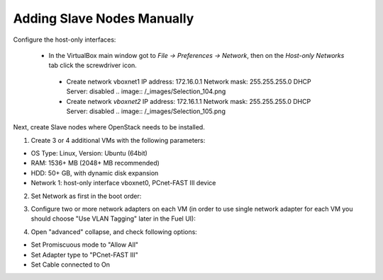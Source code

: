 Adding Slave Nodes Manually
---------------------------

Configure the host-only interfaces:

 * In the VirtualBox main window got to *File -> Preferences -> Network*,
   then on the *Host-only Networks* tab click the screwdriver icon.

  * Create network vboxnet1
    IP address: 172.16.0.1
    Network mask: 255.255.255.0
    DHCP Server: disabled
    .. image:: /_images/Selection_104.png

  * Сreate network *vboxnet2*
    IP address: 172.16.1.1
    Network mask: 255.255.255.0
    DHCP Server: disabled
    .. image:: /_images/Selection_105.png

Next, create Slave nodes where OpenStack needs to be installed.

1. Create 3 or 4 additional VMs
   with the following parameters:

* OS Type: Linux, Version: Ubuntu (64bit)
* RAM: 1536+ MB (2048+ MB recommended)
* HDD: 50+ GB, with dynamic disk expansion
* Network 1: host-only interface vboxnet0, PCnet-FAST III device

2. Set Network as first in the boot order:

.. image:: /_images/vbox-image1.jpg
  :align: center
  :width: 75%

3. Configure two or more network adapters on each VM (in order to use single network
   adapter for each VM you should choose "Use VLAN Tagging" later in the Fuel UI):

.. image:: /_images/vbox-image2.jpg
  :align: center
  :width: 75%

4. Open "advanced" collapse, and check following options:

* Set Promiscuous mode to "Allow All"
* Set Adapter type to "PCnet-FAST III"
* Set Cable connected to On

